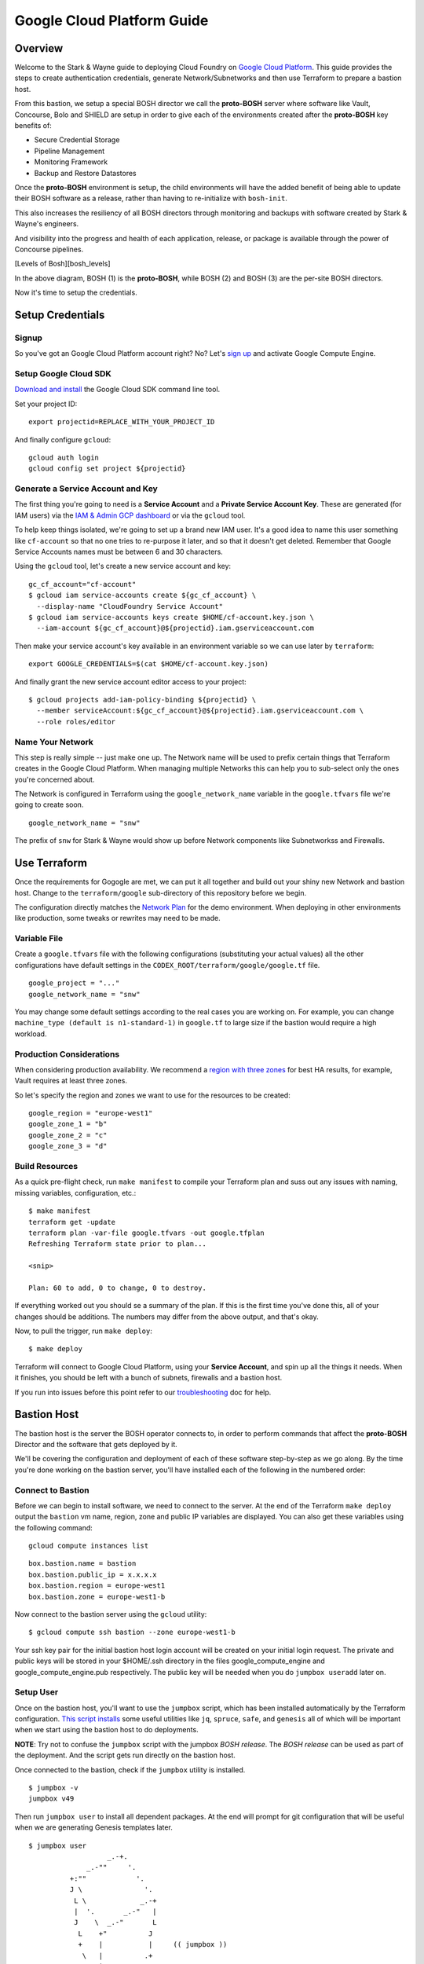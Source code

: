 ===========================
Google Cloud Platform Guide
===========================

Overview
--------

Welcome to the Stark & Wayne guide to deploying Cloud Foundry on `Google
Cloud Platform <https://cloud.google.com/>`__. This guide provides the
steps to create authentication credentials, generate Network/Subnetworks
and then use Terraform to prepare a bastion host.

From this bastion, we setup a special BOSH director we call the
**proto-BOSH** server where software like Vault, Concourse, Bolo and
SHIELD are setup in order to give each of the environments created after
the **proto-BOSH** key benefits of:

-  Secure Credential Storage
-  Pipeline Management
-  Monitoring Framework
-  Backup and Restore Datastores

Once the **proto-BOSH** environment is setup, the child environments
will have the added benefit of being able to update their BOSH software
as a release, rather than having to re-initialize with ``bosh-init``.

This also increases the resiliency of all BOSH directors through
monitoring and backups with software created by Stark & Wayne's
engineers.

And visibility into the progress and health of each application,
release, or package is available through the power of Concourse
pipelines.

[Levels of Bosh][bosh\_levels]

In the above diagram, BOSH (1) is the **proto-BOSH**, while BOSH (2) and
BOSH (3) are the per-site BOSH directors.

Now it's time to setup the credentials.

Setup Credentials
-----------------

Signup
~~~~~~

So you've got an Google Cloud Platform account right? No? Let's `sign
up <https://cloud.google.com/compute/docs/signup>`__ and activate Google
Compute Engine.

Setup Google Cloud SDK
~~~~~~~~~~~~~~~~~~~~~~

`Download and install <https://cloud.google.com/sdk/>`__ the Google
Cloud SDK command line tool.

Set your project ID:

::

    export projectid=REPLACE_WITH_YOUR_PROJECT_ID

And finally configure ``gcloud``:

::

    gcloud auth login
    gcloud config set project ${projectid}

Generate a Service Account and Key
~~~~~~~~~~~~~~~~~~~~~~~~~~~~~~~~~~

The first thing you're going to need is a **Service Account** and a
**Private Service Account Key**. These are generated (for IAM users) via
the `IAM & Admin GCP
dashboard <https://console.cloud.google.com/iam-admin/iam/iam-zero>`__
or via the ``gcloud`` tool.

To help keep things isolated, we're going to set up a brand new IAM
user. It's a good idea to name this user something like ``cf-account``
so that no one tries to re-purpose it later, and so that it doesn't get
deleted. Remember that Google Service Accounts names must be between 6
and 30 characters.

Using the ``gcloud`` tool, let's create a new service account and key:

::

    gc_cf_account="cf-account"
    $ gcloud iam service-accounts create ${gc_cf_account} \
      --display-name "CloudFoundry Service Account"
    $ gcloud iam service-accounts keys create $HOME/cf-account.key.json \
      --iam-account ${gc_cf_account}@${projectid}.iam.gserviceaccount.com

Then make your service account's key available in an environment
variable so we can use later by ``terraform``:

::

    export GOOGLE_CREDENTIALS=$(cat $HOME/cf-account.key.json)

And finally grant the new service account editor access to your project:

::

    $ gcloud projects add-iam-policy-binding ${projectid} \
      --member serviceAccount:${gc_cf_account}@${projectid}.iam.gserviceaccount.com \
      --role roles/editor

Name Your Network
~~~~~~~~~~~~~~~~~

This step is really simple -- just make one up. The Network name will be
used to prefix certain things that Terraform creates in the Google Cloud
Platform. When managing multiple Networks this can help you to
sub-select only the ones you're concerned about.

The Network is configured in Terraform using the ``google_network_name``
variable in the ``google.tfvars`` file we're going to create soon.

::

    google_network_name = "snw"

The prefix of ``snw`` for Stark & Wayne would show up before Network
components like Subnetworkss and Firewalls.

Use Terraform
-------------

Once the requirements for Gogogle are met, we can put it all together
and build out your shiny new Network and bastion host. Change to the
``terraform/google`` sub-directory of this repository before we begin.

The configuration directly matches the `Network Plan <network.md>`__ for
the demo environment. When deploying in other environments like
production, some tweaks or rewrites may need to be made.

Variable File
~~~~~~~~~~~~~

Create a ``google.tfvars`` file with the following configurations
(substituting your actual values) all the other configurations have
default settings in the ``CODEX_ROOT/terraform/google/google.tf`` file.

::

    google_project = "..."
    google_network_name = "snw"

You may change some default settings according to the real cases you are
working on. For example, you can change
``machine_type (default is n1-standard-1)`` in ``google.tf`` to large
size if the bastion would require a high workload.

Production Considerations
~~~~~~~~~~~~~~~~~~~~~~~~~

When considering production availability. We recommend a `region with
three
zones <https://cloud.google.com/compute/docs/regions-zones/regions-zones>`__
for best HA results, for example, Vault requires at least three zones.

So let's specify the region and zones we want to use for the resources
to be created:

::

    google_region = "europe-west1"
    google_zone_1 = "b"
    google_zone_2 = "c"
    google_zone_3 = "d"

Build Resources
~~~~~~~~~~~~~~~

As a quick pre-flight check, run ``make manifest`` to compile your
Terraform plan and suss out any issues with naming, missing variables,
configuration, etc.:

::

    $ make manifest
    terraform get -update
    terraform plan -var-file google.tfvars -out google.tfplan
    Refreshing Terraform state prior to plan...

    <snip>

    Plan: 60 to add, 0 to change, 0 to destroy.

If everything worked out you should se a summary of the plan. If this is
the first time you've done this, all of your changes should be
additions. The numbers may differ from the above output, and that's
okay.

Now, to pull the trigger, run ``make deploy``:

::

    $ make deploy

Terraform will connect to Google Cloud Platform, using your **Service
Account**, and spin up all the things it needs. When it finishes, you
should be left with a bunch of subnets, firewalls and a bastion host.

If you run into issues before this point refer to our
`troubleshooting <troubleshooting.md>`__ doc for help.

Bastion Host
------------

The bastion host is the server the BOSH operator connects to, in order
to perform commands that affect the **proto-BOSH** Director and the
software that gets deployed by it.

We'll be covering the configuration and deployment of each of these
software step-by-step as we go along. By the time you're done working on
the bastion server, you'll have installed each of the following in the
numbered order:

.. image:: /images/bastion_host_overview.png
   :alt: Bastion Host Overview

Connect to Bastion
~~~~~~~~~~~~~~~~~~

Before we can begin to install software, we need to connect to the
server. At the end of the Terraform ``make deploy`` output the
``bastion`` vm name, region, zone and public IP variables are displayed.
You can also get these variables using the following command:

::

    gcloud compute instances list

::

    box.bastion.name = bastion
    box.bastion.public_ip = x.x.x.x
    box.bastion.region = europe-west1
    box.bastion.zone = europe-west1-b

Now connect to the bastion server using the ``gcloud`` utility:

::

    $ gcloud compute ssh bastion --zone europe-west1-b

Your ssh key pair for the initial bastion host login account will be
created on your initial login request. The private and public keys will
be stored in your $HOME/.ssh directory in the files
google\_compute\_engine and google\_compute\_engine.pub respectively.
The public key will be needed when you do ``jumpbox useradd`` later on.

Setup User
~~~~~~~~~~

Once on the bastion host, you'll want to use the ``jumpbox`` script,
which has been installed automatically by the Terraform configuration.
`This script installs <https://github.com/starkandwayne/jumpbox>`__ some
useful utilities like ``jq``, ``spruce``, ``safe``, and ``genesis`` all
of which will be important when we start using the bastion host to do
deployments.

**NOTE**: Try not to confuse the ``jumpbox`` script with the jumpbox
*BOSH release*. The *BOSH release* can be used as part of the
deployment. And the script gets run directly on the bastion host.

Once connected to the bastion, check if the ``jumpbox`` utility is
installed.

::

    $ jumpbox -v
    jumpbox v49

Then run ``jumpbox user`` to install all dependent packages. At the end
will prompt for git configuration that will be useful when we are
generating Genesis templates later.

::

    $ jumpbox user
                       _.-+.
                  _.-""     '.
              +:""            '.
              J \               '.
               L \             _.-+
               |  '.       _.-"   |
               J    \  _.-"       L
                L    +"          J
                +    |           |     (( jumpbox ))
                 \   |          .+
                  \  |       .-'
                   \ |    .-'
                    \| .-'
                     +

    >> Installing rvm
    ...
    Your Full Name (for git):
    Your Email Address (for git):
       git is configured



       ALL DONE

Log out and log in again. Then run ``jumpbox`` and if everything returns
green then everything is ready to continue.

::

    $ jumpbox
    ...
    >> Checking jumpbox installation
       jumpbox installed - jumpbox v49
       ruby installed - ruby 2.2.4p230 (2015-12-16 revision 53155) [x86_64-linux]
       rvm installed - rvm 1.27.0 (latest) by Wayne E. Seguin <wayneeseguin@gmail.com>, Michal Papis <mpapis@gmail.com> [https://rvm.io/]
       bosh installed - BOSH 1.3184.1.0
       bosh-init installed - version 0.0.81-775439c-2015-12-09T00:36:03Z
       cf installed - cf version 6.21.1+6fd3c9f-2016-08-10
       jq installed - jq-1.5
       spruce installed - spruce - Version 1.8.0
       safe installed - safe v0.0.23
       vault installed - Vault v0.6.0
       genesis installed - genesis 1.5.2 (61864a21370c)
       certstrap installed - certstrap version 1.0.1
       sipcalc installed - sipcalc 1.1.6
    ...
    git user.name  is 'Joe User'
    git user.email is 'juser@starkandwayne.com'
    ...

Add User
~~~~~~~~

In order to have the dependencies for the ``bosh_cli`` we need to create
a user. Also a convenience method at the end will prompt for git
configuration that will be useful when we are generating Genesis
templates later.

Also, using named accounts provides auditing (via the ``sudo`` logs),
and isolation (people won't step on each others toes on the filesystem)
and customization (everyone gets to set their own prompt / shell /
``$EDITOR``).

Let's add a user with ``jumpbox useradd``:

**TBD NOTE:** The sudo is required for now since it prompts for the
bastion user account password for some reason. Sudo avoided getting the
extra password prompt. Should investigate the ssh setup and see if we
eliminate this kludge.

::

    $ sudo jumpbox useradd
    Full name: Joe User
    Username: juser
    sudo password for ubuntu:
    You should run `jumpbox user` now, as juser:
      sudo -iu juser
      jumpbox user

After you've added the user, use the ``sudo -iu juser`` command to
change to the user. And run ``jumpbox user`` to install all dependent
packages.

**TBD NOTE:** I was surprised I needed the extra sudo to avoid that
extra password prompt. **The duplicate sudo is intentional**. Maybe the
issue is with the sudo setup and not with ssh.

::

    $ sudo sudo -iu juser
    $ jumpbox user

Proto Environment
-----------------

.. image:: /images/global_network_diagram.png
   :alt: Global Network Diagram

There are three layers to ``genesis`` templates.

-  Global
-  Site
-  Environment

Site Name
~~~~~~~~~

Sometimes the site level name can be a bit tricky because each IaaS
divides things differently. With Google we suggest a default of the
Google Region you're using, for example: ``europe-west1``.

Environment Name
~~~~~~~~~~~~~~~~

All of the software the **proto-BOSH** will deploy will be in the
``proto`` environment. And by this point, you've `Setup
Credentials <google.md#setup-credentials>`__, `Used
Terraform <google.md#use-terraform>`__ to construct the IaaS components
and `Configured a Bastion Host <google.md#bastion-host>`__. We're ready
now to setup a BOSH Director on the bastion.

The first step is to create a **vault-init** process.

vault-init
~~~~~~~~~~

.. image:: /images/bastion_step_1.png
   :alt: vault-init

BOSH has secrets. Lots of them. Components like NATS and the database
rely on secure passwords for inter-component interaction. Ideally, we'd
have a spinning Vault for storing our credentials, so that we don't have
them on-disk or in a git repository somewhere.

However, we are starting from almost nothing, so we don't have the
luxury of using a BOSH-deployed Vault. What we can do, however, is spin
a single-threaded Vault server instance **on the bastion host**, and
then migrate the credentials to the real Vault later.

This we call a **vault-init**. Because it precedes the **proto-BOSH**
and Vault deploy we'll be setting up later.

The ``jumpbox`` script that we ran as part of setting up the bastion
host installs the ``vault`` command-line utility, which includes not
only the client for interacting with Vault (``safe``), but also the
Vault server daemon itself.

Start Server
^^^^^^^^^^^^

Were going to start the server and do an overview of what the output
means. To start the **vault-init**, run the ``vault server`` with the
``-dev`` flag.

::

    $ vault server -dev
    ==> WARNING: Dev mode is enabled!

    In this mode, Vault is completely in-memory and unsealed.
    Vault is configured to only have a single unseal key. The root
    token has already been authenticated with the CLI, so you can
    immediately begin using the Vault CLI.
    ...

A vault being unsealed sounds like a bad thing right? But if you think
about it like at a bank, you can't get to what's in a vault unless it's
unsealed.

And in dev mode, ``vault server`` gives the user the tools needed to
authenticate. We'll be using these soon when we log in.

::

    The unseal key and root token are reproduced below in case you
    want to seal/unseal the Vault or play with authentication.

    Unseal Key: fae3029289da491db20775127cc8590f757ccb666e0d5ceb035ada5e29fe041c
    Root Token: 327ce53c-3f02-c3e5-8fc4-82f24c87f655

**NOTE**: When you run the ``vault server -dev`` command, we recommend
running it in the foreground using either a ``tmux`` session or a
separate ssh tab. Also, we do need to capture the output of the
``Root Token``.

Setup vault-init
^^^^^^^^^^^^^^^^

In order to setup the **vault-init** we need to target the server and
authenticate. We use ``safe`` as our CLI to do both commands.

The local ``vault server`` runs on ``127.0.0.1`` and on port ``8200``.t:

::

    $ safe target init http://127.0.0.1:8200
    Now targeting init at http://127.0.0.1:8200

    $ safe targets

    (*) init        http://127.0.0.1:8200

Authenticate with the ``Root Token`` from the ``vault server`` output.

::

    $ safe auth token
    Authenticating against init at http://127.0.0.1:8200
    Token: <paste your Root Token here>

Test vault-init
^^^^^^^^^^^^^^^

Here's a smoke test to see if you've setup the **vault-init** correctly.

::

    $ safe set secret/handshake knock=knock
    knock: knock

    $ safe read secret/handshake
    --- # secret/handshake
    knock: knock

All set! Now we can now build our deploy for the **proto-BOSH**.

proto-BOSH
~~~~~~~~~~

.. image:: /images/bastion_step_2.png
   :alt: proto-BOSH

Generate BOSH Deploy
^^^^^^^^^^^^^^^^^^^^

When using `the Genesis
framework <https://github.com/starkandwayne/genesis>`__ to manage our
deploys across environments, a folder to manage each of the software
we'll deploy needs to be created.

First setup a ``ops`` folder in your user's home directory.

::

    $ mkdir -p ~/ops
    $ cd ~/ops

Genesis has a template for BOSH deployments (including support for the
**proto-BOSH**), so let's use that by passing ``bosh`` into the
``--template`` flag.

::

    $ genesis new deployment --template bosh
    $ cd bosh-deployments

Next, we'll create a site and an environment from which to deploy our
**proto-BOSH**. The BOSH template comes with some site templates to help
you get started quickly, including:

-  ``aws`` for Amazon Web Services VPC deployments
-  ``google`` for Google Cloud Platform deployments
-  ``openstack`` for OpenStack tenant deployments
-  ``vsphere`` for VMWare ESXi virtualization clusters

When generating a new site we'll use this command format:

::

    genesis new site --template <name> <site_name>

The template ``<name>`` will be ``google`` because that's our IaaS we're
working with and we recommend the ``<site_name>`` default to the Google
Region, ex. ``europe-west1``.

::

    $ genesis new site --template google europe-west1
    Created site europe-west1 (from template google):
    ~/ops//bosh-deployments/europe-west1
    ├── README
    └── site
        ├── disk-pools.yml
        ├── jobs.yml
        ├── networks.yml
        ├── properties.yml
        ├── README
        ├── releases
        ├── resource-pools.yml
        ├── stemcell
        │   ├── name
        │   ├── sha1
        │   ├── url
        │   └── version
        └── update.yml

    2 directories, 13 files

Finally, let's create our new environment, and name it ``proto`` (that's
``europe-west1/proto``, formally speaking).

::

    $ genesis new env --type bosh-init europe-west1 proto
    Running env setup hook: ~/ops/bosh-deployments/.env_hooks/setup

    (*) init        http://127.0.0.1:8200

    Use this Vault for storing deployment credentials?  [yes or no] yes
    Setting up credentials in vault, under secret/europe-west1/proto/bosh
    .
    └── secret/europe-west1/proto/bosh
        ├── blobstore/
        │   ├── agent
        │   └── director
        ├── db
        ├── nats
        ├── registry
        ├── users/
        │   ├── admin
        │   └── hm
        └── vcap


    Created environment europe-west1/:
    ~/ops/bosh-deployments/europe-west1/proto
    ├── credentials.yml
    ├── Makefile
    ├── name.yml
    ├── networking.yml
    ├── properties.yml
    └── README

    0 directories, 6 files

**NOTE** Don't forget that ``--type bosh-init`` flag is very important.
Otherwise, you'll run into problems with your deployment.

The template helpfully generated all new credentials for us and stored
them in our **vault-init**, under the ``secret/europe-west1/proto/bosh``
subtree. Later, we'll migrate this subtree over to our real Vault, once
it is up and spinning.

Make Manifest
^^^^^^^^^^^^^

Let's head into the ``proto`` environment directory and see if we can
create a manifest, or (a more likely case) we still have to provide some
critical information:

::

    $ cd europe-west1/proto/
    $ make manifest
    ...
    5 error(s) detected:
     - $.meta.google.private_key: What private key will be used for establishing the ssh_tunnel (bosh-init only)?
     - $.meta.google.project: Please supply your Google Project
     - $.meta.google.ssh_user: What username will be used for establishing the ssh_tunnel (bosh-init only)?
     - $.meta.google.zones.z1: What Zone will BOSH be in?
     - $.networks.default.subnets: Specify subnets for your BOSH vm's network


    Failed to merge templates; bailing...
    Makefile:22: recipe for target 'manifest' failed
    make: *** [manifest] Error 5

Drat. Let's focus on the ``$.meta.google`` subtree, since that's where
most parameters are defined in Genesis templates:

::

     - $.meta.google.private_key: What private key will be used for establishing the ssh_tunnel (bosh-init only)?
     - $.meta.google.project: Please supply your Google Project
     - $.meta.google.ssh_user: What username will be used for establishing the ssh_tunnel (bosh-init only)?
     - $.meta.google.zones.z1: What Zone will BOSH be in?

This is easy enough to supply. We'll put these properties in
``properties.yml``:

::

    $ cat properties.yml
    ---
    meta:
      google:
        project: <YOUR GOOGLE PROJECT>
        region: europe-west1
        zones:
          z1: (( concat meta.google.region "-b" ))

I use the ``(( concat ... ))`` operator to
`DRY <https://en.wikipedia.org/wiki/Don%27t_repeat_yourself>`__ up the
configuration. This way, if we need to move the BOSH Director to a
different region (for whatever reason) we just change
``meta.google.region`` and the availability zone just tacks on "b".

Now, let's leverage our Vault to create the SSH keypair for bosh-init.
``safe`` has a handy builtin for doing this:

::

    $ safe ssh secret/google/ssh -- set secret/google/ssh username=bosh
    $ safe get secret/google/ssh
    --- # secret/google/ssh
    fingerprint: ff:1c:52:b2:a4:25:6a:02:a2:3f:1d:50:99:48:35:40
    private: |
      -----BEGIN RSA PRIVATE KEY-----
      ...
      -----END RSA PRIVATE KEY-----
    public: |
      ssh-rsa AAAA...mjp
    username: bosh

Copy the contents of the ``private`` key to a local file (ie
``/tmp/bosh.pem``) and set the proper permissions to that file
(``chmod 0600 /tmp/bosh.pem``).

Go to your Google Cloud project's web console and add the new Metadata
SSH key by pasting the contents of ``public`` key and appending ``bosh``
at the end of the key.

Now we can put references to our Vaultified keypair in
``credentials.yml``:

::

    $ cat credentials.yml
    ---
    meta:
      google:
        ssh_user: (( vault "secret/google/ssh:username" ))
        private_key: /tmp/bosh.pem

Let's try that ``make manifest`` again.

::

    $ make manifest
    ...
    1 error(s) detected:
     - $.networks.default.subnets: Specify subnets for your BOSH vm's network


    Failed to merge templates; bailing...
    Makefile:22: recipe for target 'manifest' failed
    make: *** [manifest] Error 5

Excellent. We should have only a single error and it's down to
networking.

Refer back to your `Network Plan <network.md>`__, and find the
``global-infra-0`` subnetwork for the **proto-BOSH** in your Google
Cloud project's web console. If you're using the plan in this
repository, that would be ``10.4.1.0/24``, and we're allocating
``10.4.1.0/28`` to our BOSH Director. Our ``networking.yml`` file, then,
should look like this:

::

    $ cat networking.yml
    ---
    networks:
      - name: default
        subnets:
          - range: 10.4.1.0/24
            gateway: 10.4.1.1
            cloud_properties:
              network_name: cf # <- your network name
              subnetwork_name: cf-global-infra-0 # <- your global-infra-0 subnetwork name
              ephemeral_external_ip: true
              tags:
                - cf-global-internal # <- your global-internal firewall name
            reserved:
              - 10.4.1.16 - 10.4.1.254 # Allocated to other deployments
            static:
              - 10.4.1.2

Our range is that of the actual subnet we are in, ``10.4.1.0/24`` (in
reality, the ``/28`` allocation is merely a tool of bookkeeping that
simplifies firewall configuration).

We identify our Google-specific configuration under
``cloud_properties``, by calling out what Google Network and Subnetwork
we want the instance to be placed in, and what tags it should be subject
to (used by firewall rules).

Under the ``reserved`` block, we reserve the IPs that are outside of
``10.4.1.0/28`` (that is, ``10.4.1.16`` and above).

Finally, in ``static`` we reserve the first usable IP (``10.4.1.2``) as
static. This will be assigned to our ``bosh/0`` director VM.

Now, ``make manifest`` should succeed (no output is a good sign), and we
should have a full manifest at ``manifests/manifest.yml``:

::

    $ make manifest
    $ ls -l manifests
    total 4
    -rw-rw-r-- 1 ops staff 3565 Sep 11 10:37 manifest.yml

Now we are ready to deploy **proto-BOSH**.

::

    $ make deploy
    ...
    No existing genesis-created bosh-init statefile detected. Please help genesis find it.
    Path to existing bosh-init statefile (leave blank for new deployments):
    Deployment manifest: '~/ops/bosh-deployments/europe-west1/proto/manifests/.deploy.yml'
    Deployment state: '~/ops/bosh-deployments/europe-west1/proto/manifests/.deploy-state.json'

    Started validating
      Downloading release 'bosh'... Finished (00:00:15)
      Validating release 'bosh'... Finished (00:00:02)
      Downloading release 'bosh-google-cpi'... Finished (00:00:09)
      Validating release 'bosh-google-cpi'... Finished (00:00:02)
      Validating cpi release... Finished (00:00:00)
      Validating deployment manifest... Finished (00:00:00)
      Downloading stemcell... Finished (00:00:00)
      Validating stemcell... Finished (00:00:00)
    Finished validating (00:00:30)
    ...

(At this point, ``bosh-init`` starts the tedious process of compiling
all the things. End-to-end, this is going to take about a half an hour,
so you probably want to go play `a game <http://slither.io>`__ or grab a
cup of tea.)

...

All done? Verify the deployment by trying to ``bosh target`` the
newly-deployed Director. First you're going to need to get the password
out of our **vault-init**.

::

    $ safe get secret/europe-west1/proto/bosh/users/admin
    --- # secret/europe-west1/proto/bosh/users/admin
    password: super-secret

Then, run target the director:

::

    $ bosh target https://10.4.1.2:25555 proto-bosh
    Target set to `europe-west1-proto-bosh'
    Your username: admin
    Enter password:
    Logged in as `admin'

    $ bosh status
    Config
                 ~/.bosh_config

    Director
      Name       europe-west1-proto-bosh
      URL        https://10.4.1.2:25555
      Version    1.3262.9.0 (00000000)
      User       admin
      UUID       c1513b02-5b5e-44e5-b525-6da1d1a8b60a
      CPI        google_cpi
      dns        disabled
      compiled_package_cache disabled
      snapshots  disabled

    Deployment
      not set

All set!

Before you move onto the next step, you should commit your local
deployment files to version control, and push them up *somewhere*. It's
ok, thanks to Vault, Spruce and Genesis, there are no credentials or
anything sensitive in the template files.

Generate Vault Deploy
~~~~~~~~~~~~~~~~~~~~~

We're building the infrastructure environment's vault.

.. image:: /images/bastion_step_3.png
   :alt: Vault

Now that we have a **proto-BOSH** Director, we can use it to deploy our
real Vault. We'll start with the Genesis template for Vault:

::

    $ cd ~/ops
    $ genesis new deployment --template vault
    $ cd vault-deployments

As before (and as will become almost second-nature soon), let's create
our ``europe-west1`` site using the ``google`` template, and then create
the ``proto`` environment inside of that site.

::

    $ genesis new site --template google europe-west1
    $ genesis new env europe-west1 proto

Answer yes twice and then enter a name for your Vault instance when
prompted for a FQDN.

Run ``make manifest``:

::

    $ cd europe-west1/proto
    $ make manifest
    ...
    7 error(s) detected:
     - $.meta.google.zones.z1: Define the z1 Google zone
     - $.meta.google.zones.z2: Define the z2 Google zone
     - $.meta.google.zones.z3: Define the z3 Google zone
     - $.networks.vault_z1.subnets: Specify the z1 subnetwork for vault
     - $.networks.vault_z2.subnets: Specify the z2 subnetwork for vault
     - $.networks.vault_z3.subnets: Specify the z3 subnetwork for vault
     - $.properties.vault.ha.domain: What fully-qualified domain name do you want to access your Vault at?


    Failed to merge templates; bailing...
    Makefile:22: recipe for target 'manifest' failed
    make: *** [manifest] Error 5

Vault is pretty self-contained, and doesn't have any secrets of its own.
All you have to supply is your network configuration, and any IaaS
settings.

Referring back to our `Network Plan <network.md>`__ again, we find that
Vault should be striped across three zone-isolated networks:

-  **10.4.1.16/28** in zone 1 (b)
-  **10.4.2.16/28** in zone 2 (c)
-  **10.4.3.16/28** in zone 3 (d)

First, lets do our Google-specific region/zone configuration, along with
our Vault HA fully-qualified domain name:

::

    $ cat properties.yml
    ---
    meta:
      google:
        region: europe-west1
        zones:
          z1: (( concat meta.google.region "-b" ))
          z2: (( concat meta.google.region "-c" ))
          z3: (( concat meta.google.region "-d" ))
    properties:
      vault:
        ha:
          domain: 10.4.1.16

Our ``/28`` ranges are actually in their corresponding ``/24`` ranges
because the ``/28``'s are (again) just for bookkeeping and firewall
simplification. That leaves us with this for our ``networking.yml``:

::

    $ cat networking.yml
    ---
    networks:
      - name: vault_z1
        subnets:
          - range:    10.4.1.0/24
            gateway:  10.4.1.1
            cloud_properties:
              network_name: cf # <- your network name
              subnetwork_name: cf-global-infra-0 # <- your global-infra-0 subnetwork name
              tags:
                - cf-global-internal # <- your global-internal firewall name
            reserved:
              - 10.4.1.2 - 10.4.1.15   # Allocated to other deployments
                # Vault (z1) is in 10.4.1.16/28
              - 10.4.1.32 - 10.4.1.254 # Allocated to other deployments
            static:
              - 10.4.1.16 - 10.4.1.18

      - name: vault_z2
        subnets:
          - range:    10.4.2.0/24
            gateway:  10.4.2.1
            cloud_properties:
              network_name: cf # <- your network name
              subnetwork_name: cf-global-infra-1 # <- your global-infra-1 subnetwork name
              tags:
                - cf-global-internal # <- your global-internal firewall name
            reserved:
              - 10.4.2.2 - 10.4.2.15   # Allocated to other deployments
                # Vault (z2) is in 10.4.2.16/28
              - 10.4.2.32 - 10.4.2.254 # Allocated to other deployments
            static:
              - 10.4.2.16 - 10.4.2.18

      - name: vault_z3
        subnets:
          - range:    10.4.3.0/24
            gateway:  10.4.3.1
            cloud_properties:
              network_name: cf # <- your network name
              subnetwork_name: cf-global-infra-2 # <- your global-infra-2 subnetwork name
              tags:
                - cf-global-internal # <- your global-internal firewall name
            reserved:
              - 10.4.3.2 - 10.4.3.15   # Allocated to other deployments
                # Vault (z3) is in 10.4.3.16/28
              - 10.4.3.32 - 10.4.3.254 # Allocated to other deployments
            static:
              - 10.4.3.16 - 10.4.3.18

That's a ton of configuration, but when you break it down it's not all
that bad. We're defining three separate networks (one for each of the
three zones). Each network has a unique Google Subnetwork, but they
share the same Google Firewall, since we want uniform access control
across the board.

The most difficult part of this configuration is getting the reserved
ranges and static ranges correct, and self-consistent with the network
range / gateway settings. This is a bit easier since our network plan
allocates a different ``/24`` to each zone network, meaning that only
the third octet has to change from zone to zone (x.x.1.x for zone 1,
x.x.2.x for zone 2, etc.)

Now, let's try a ``make manifest`` again (no output is a good sign):

::

    $ make manifest

And then let's give the deploy a whirl:

::

    $ make deploy
    ...
    Acting as user 'admin' on 'europe-west1-proto-bosh'
    Checking whether release consul/21.0.0 already exists...NO
    Using remote release `https://bosh.io/d/github.com/cloudfoundry-community/consul-boshrelease?v=21.0.0'

    Director task 1

Thanks to Genesis, we don't even have to upload the BOSH releases (or
stemcells) ourselves!

Initializing Your Global Vault
~~~~~~~~~~~~~~~~~~~~~~~~~~~~~~

Now that the Vault software is spinning, you're going to need to
initialize the Vault, which generates a root token for interacting with
the Vault, and a set of 5 *seal keys* that will be used to unseal the
Vault so that you can interact with it.

First off, we need to find the IP addresses of our Vault nodes:

::

    $ bosh vms europe-west1-proto-vault
    Acting as user 'admin' on deployment 'europe-west1-proto-vault' on 'europe-west1-proto-bosh'

    +---------------------------------------------------+---------+-----+----------+-----------+
    | VM                                                | State   | AZ  | VM Type  | IPs       |
    +---------------------------------------------------+---------+-----+----------+-----------+
    | vault_z1/0 (d6bada70-e04b-4b79-8da2-9922cb80a426) | running | n/a | small_z1 | 10.4.1.16 |
    | vault_z2/0 (9036987d-688f-466b-b206-9070c28145b2) | running | n/a | small_z2 | 10.4.2.16 |
    | vault_z3/0 (37481de3-60de-4feb-944f-e5b7b124fec3) | running | n/a | small_z3 | 10.4.3.16 |
    +---------------------------------------------------+---------+-----+----------+-----------+

    VMs total: 3

(Your UUIDs may vary, but the IPs should be close.)

Let's target the vault at 10.4.1.16:

::

    $ export VAULT_ADDR=https://10.4.1.16:8200
    $ export VAULT_SKIP_VERIFY=1

We have to set ``$VAULT_SKIP_VERIFY`` to a non-empty value because we
used self-signed certificates when we deployed our Vault. The error
message is as following if we did not do ``export VAULT_SKIP_VERIFY=1``.

::

    !! Get https://10.4.1.16:8200/v1/secret?list=1: x509: cannot validate certificate for 10.4.1.16 because it doesn't contain any IP SANs

Ideally, you'll be working with real certificates, and won't have to
perform this step.

Let's initialize the Vault:

::

    $ vault init
    Unseal Key 1: 7ee8cda5d9b95a36bd69116cb86cf7146aa8ac3572e5ee9fc250e08bfc9e8ba001
    Unseal Key 2: b8cc834aa229443b64fb7fe7959e2ad08fc487a2749b12ef6fe3cd6bf0d7610202
    Unseal Key 3: 68b0f208e2016f6e78be26eee452822834342a024ca2686e357ef9dd70e24db603
    Unseal Key 4: 00929b0235778c36e9f6040cbf1e4de5a1fc27501586506a7aad3915150b7eb704
    Unseal Key 5: d0eeea40755fa763f5b35d05ced2e51d1a0c8af02dbf2aeb20300da3953e520305
    Initial Root Token: 1611faf0-9f89-3b93-8ae6-3a8bd8fb9509

    Vault initialized with 5 keys and a key threshold of 3. Please
    securely distribute the above keys. When the Vault is re-sealed,
    restarted, or stopped, you must provide at least 3 of these keys
    to unseal it again.

    Vault does not store the master key. Without at least 3 keys,
    your Vault will remain permanently sealed.

**Store these seal keys and the root token somewhere secure!!** (A
password manager like 1Password is an excellent option here.)

Unlike the dev-mode **vault-init** we spun up at the very outset, this
Vault comes up sealed, and needs to be unsealed using three of the five
keys above, so let's do that.

::

    $ vault unseal
    Key (will be hidden):
    Sealed: true
    Key Shares: 5
    Key Threshold: 3
    Unseal Progress: 1

    $ vault unseal
    Key (will be hidden):
    Sealed: true
    Key Shares: 5
    Key Threshold: 3
    Unseal Progress: 2

    $ vault unseal
    Key (will be hidden):
    Sealed: false
    Key Shares: 5
    Key Threshold: 3
    Unseal Progress: 0

Now, let's switch back to using ``safe``:

::

    $ safe target https://10.4.1.16:8200 proto
    Now targeting proto at https://10.4.1.16:8200

    $ safe auth token
    Authenticating against proto at https://10.4.1.16:8200
    Token:

    $ safe set secret/handshake knock=knock
    knock: knock

Migrating Credentials
~~~~~~~~~~~~~~~~~~~~~

You should now have two ``safe`` targets, one for first Vault (named
'init') and another for the real Vault (named 'proto'):

::

    $ safe targets

        init        http://127.0.0.1:8200
    (*) proto       https://10.4.1.16:8200

Our ``proto`` Vault should be empty; we can verify that with
``safe tree``:

::

    $ safe target proto -- tree
    Now targeting proto at https://10.4.1.16:8200
    .
    └── secret
        └── handshake

``safe`` supports a handy import/export feature that can be used to move
credentials securely between Vaults, without touching disk, which is
exactly what we need to migrate from our dev-Vault to our real one:

::

    $ safe target init -- export secret | \
      safe target proto -- import
    Now targeting init at http://127.0.0.1:8200
    Now targeting proto at https://10.4.1.16:8200
    wrote secret/europe-west1/proto/bosh/nats
    wrote secret/europe-west1/proto/bosh/registry
    wrote secret/europe-west1/proto/bosh/users/admin
    wrote secret/europe-west1/proto/bosh/users/hm
    wrote secret/google/ssh
    wrote secret/handshake
    wrote secret/europe-west1/proto/bosh/blobstore/agent
    wrote secret/europe-west1/proto/bosh/db
    wrote secret/europe-west1/proto/bosh/vcap
    wrote secret/europe-west1/proto/vault/tls
    wrote secret/europe-west1/proto/bosh/blobstore/director

    $ safe target proto -- tree
    Now targeting proto at https://10.4.1.16:8200
    .
    └── secret
        ├── europe-west1/
        │   └── proto/
        │       ├── bosh/
        │       │   ├── blobstore/
        │       │   │   ├── agent
        │       │   │   └── director
        │       │   ├── db
        │       │   ├── nats
        │       │   ├── registry
        │       │   ├── users/
        │       │   │   ├── admin
        │       │   │   └── hm
        │       │   └── vcap
        │       └── vault/
        │           └── tls
        ├── google/
        │   └── ssh
        └── handshake

Voila! We now have all of our credentials in our real Vault, and we can
kill the **vault-init** server process!

::

    $ sudo pkill vault

Shield
------

.. image:: /images/bastion_step_4.png
   :alt: Shield

SHIELD is our backup solution. We use it to configure and schedule
regular backups of data systems that are important to our running
operation, like the BOSH database, Concourse, and Cloud Foundry.

Setting up Google Cloud Storage For Backup Archives
~~~~~~~~~~~~~~~~~~~~~~~~~~~~~~~~~~~~~~~~~~~~~~~~~~~

In order to use `Google Cloud
Storage <https://cloud.google.com/storage/>`__ with the AWS APIs we need
to enable `interoperable
access <https://cloud.google.com/storage/docs/migrating>`__ in our
Google Cloud Storage dashboard and then generate interoperable storage
access keys. Then we will store those access keys in the Vault:

::

    $ safe set secret/google/gcs access_key secret_key
    access_key [hidden]:
    access_key [confirm]:

    secret_key [hidden]:
    secret_key [confirm]:

You're also going to want to provision a dedicated Google Cloud Storage
bucket to store archives in, and name it something descriptive, like
``codex-backups``. You'll specify also the location (``asia``, ``eu``,
``us``) and the storage class (``nearline`` as we do not expect to
access it frequently):

::

    $ gsutil mb -c nearline -l eu gs://codex-backups

Deploying SHIELD
~~~~~~~~~~~~~~~~

We'll start out with the Genesis template for SHIELD:

::

    $ cd ~/ops
    $ genesis init -k shield
    $ cd shield-deployments
    $ genesis new dc01-proto

This will prompt for parameters required to deploy shield such as authentication, static IP, etc.

Once finished, if OAuth Provider authentication was selected, open the dc01-proto.yml file that was
generated and under the "authentication" section fill out the mapping from oauth->tenants using the
example provided below.

::

    authentication:
    - name:       Github
      identifier: github
      backend:    github
      properties:
        client_id:     client-id-here
        client_secret: client-secret-here
        mapping:
          - github: starkandwayne  # <-- github org name
            tenant: starkandwayne  # <-- shield tenant name
            rights:
              - team: Owners       # <-- github team name
                role: admin        # <-- shield role name
              - team: Engineering  #   (first match wins)
                role: engineer
              - role: operator     # = (default match)

          - github: starkandwayne
            tenant: SYSTEM
            rights:
              - team: Engineering
                role: admin

          - github: cloudfoundry-community
            tenant: CF Community
            rights:
              - role: engineer
    - name:       UAA
      identifier: uaa1
      backend:    uaa
      properties:
        client_id:       shield-dev
        client_secret:   s.h.i.e.l.d.
        uaa_endpoint:    https://10.244.156.2:8443
        skip_verify_tls: true
        mapping:
          - tenant: UAA          # <-- shield tenant name
            rights:
              - scim: uaa.admin  # <-- uaa scim right
                role: admin      # <-- shield role
                                #   (first match wins)
              - scim: cloud_controller.write
                role: engineer
              - role: operator   # = (default match)
          - tenant: UAA Admins Club
            rights:
              - scim: uaa.admin
                role: admin

Time to deploy!

::

    $ genesis deploy dc01-proto
    Acting as user 'admin' on 'dc01-proto-bosh'
    Checking whether release shield/8.0.6 already exists...NO
    Using remote release `https://github.com/starkandwayne/shield-boshrelease/releases/download/v8.0.6/shield-8.0.6.tgz'

    Director task 13
      Started downloading remote release > Downloading remote release

Once that's complete, you will be able to access your SHIELD deployment,
and start configuring your backup jobs via the WebUI or CLI accessable
at the IP you specified for SHIELD.

**Deploying SHIELD Agents**

To deploy SHIELD a shield agent via  a new genesis deployment, simply 
answer ``yes`` to ``Do you want to install SHIELD on your <deployment> for backups?`` 
and answer the questions that follow. If you do not yet have a SHIELD deployed,
you would say ``no`` to the above question and use the method below to deploy SHIELD
agents.

If you are adding an agent to an existing genesis deployment, modify the
<environment>.yml file and add the following parameters.

::

    kit:
        subkits:
        - existing subkits
        - ...
        - shield
        - shield-<database-type> #<- this is only for CF with an internal DB

    params:
        #Existing Parameters
        ...

        # This is usually something like `secret/path/to/keys/for/shield/agent:public`
        # If you are unsure, use `safe tree` to find it.
        shield_key_vault_path: secret/path/to/keys/for/shield/agent:public

        # This is usually something like `secret/path/to/keys/for/shield/certs/ca:certificate`
        # If you are unsure, use `safe tree` to find it.
        shield_ca_vault_path: secret/path/to/keys/for/shield/certs/ca:certificate

        # This is usually something like "https://shield.example.com" or "https://xxx.xxx.xxx.xxx"
        shield_core_url: https://192.168.10.121

How to Use SHIELD
~~~~~~~~~~~~~~~~~

Backup jobs for SHIELD are created and maintained in the SHIELD UI:

.. image:: /images/shield_ui.png
   :alt: SHIELD UI

To access the SHIELD UI, go to https://shield-ip. The default user 
name is ``admin`` and the default password is ``shield``. We recommend
changing this passowrd and then also storing it in a password manager 
for convenience.

Upon first login, SHIELD with be uninitialized and require a master
password. This master password is used to unseal SHIELD and the
internal encryption key storage used to perform backups. Ensure this
password is saved in a password manager and/or vault as there is no
way to recover or reset this password if it is forgotten. The master
password can also be rotated under the Admin section of the WebUI or
via the CLI. Also, whenever SHIELD is redeployed or the SHIELD daemon
is restarted, it will come up in a ``Locked`` state and prompt admin
users for the master password. While in this state, backups will not
be scheduled and running backups or restores manually will fail until
SHIELD is unsealed. The current status of SHIELD is displayed in the HUD
at the top of the WebUI.

.. image:: /images/shield_fixed_key.png
   :alt: SHIELD Fixed Key

Upon entering the master password you will be directed to the above
screen. This is the SHIELD key used for fixed-key encrypted backups. To
backup SHIELD itself, you must use the fixed-key option to be able
to recover and decrypt the archive in the event of a disaster. This
is due to the fact that the internal encryption key storage is part 
of shield itself. Before leaving this screen you must save this key in
vault or a password manager as there is no way to recover this key
once you acknowledge. The key can be rotated when you rotate the master 
key, however the current key can not be recovered after navigating away
from this screen.

**Configuring A Job**

To configure SHIELD backup jobs, on the left hand sidebar select the
`Configure a new backup job` menu option. From here it will guide you
through a wizard to set up targets, schedules, retention policies, and
storage systems.

For this example we will backup SHIELD itself to Amazon S3. The name for
this target will be `SHIELD`, Notes can include the reasoning for using
fixed-key encryption or other target specifc things other operators may
need to know when editing the job in the future.

For the agent, we will select ``dc01-proto-shield/shield@z1/0 (at 192.168.10.121:5444)``.
This is the agent that resides on the SHIELD and will be used to backup
SHIELD itself. Generally an agent is installed on the same instance as
the service intended to be backed up. (More on this later)

The plugin used to backup SHIELD is `Local Filesystem Plugin (fs)`.
Once selected, the parameters specfic to the plugin will be displayed
below for plugin configuration. In this case, the Base Directory is
`/var/vcap/store/shield`, Files to Include/Exclude can remain blank,
and `Fixed-Key Encryption` must be checked for reasons stated above.
Once these parameters are filled in, click next.

Next, select a schedule for this jub to run. There are actually quite a 
few parameters available allowing you to create backups that are 
``hourly``, ``daily``, ``weekly``, or ``monthly``. Here are some 
additional backup schedules to show their behaviors: "every 4 hours from 12:15", 
"thursdays at 23:35", "3rd Tuesday at 2:05", and "monthly at 2:05 on 14th".
After selecting an appropriate schedule, click next.

Now that you have a backup schedule, we're going to create a **retention 
policy** as well. With retention policies it is helpful to include the 
duration in the policy name. The duration is given in days, so if you 
wanted to keep a given backup for a year you'd use ``365`` and perhaps 
name the policy "1 year retention".

Something to consider: people usually like comparing "this time, last
period" backups. By that we mean "I wonder what X looked like this time
last year" or "I wonder what last Monday looked like", so you might want
to consider making your 1 year backups actually 13 months or your weekly
backups 8 days. (And so on.)

Next up is configuring **sotrage systems** for the backup archives.
Currently SHIELD has s3, gcp, azure, swift, and webdav plugins for storage. 
For this example, we will use Google GCP. Select a name for the storage system
to be used for configuring future jobs and managing the storage system. Add
any necessary notes and set a threshold for storage. This threshold will be
used to warn via the HUD and storage tab when total archive size on that system
reaches the threshold. For agent we will use the same one that we used to configured
that target. Plugin will be ``Google Cloud Storage Plugin (google)`` with the required
parameters being ``Google Cloud JSON key`` and ``Bucket Name``.
While optional, it can be useful to use the `Bucket Path Prefix` parameter
to organize backups in the bucket if you plan on using this bucket for other
storage systems, services, etc. After filling out the parameters, click next.

At this point the new backup job is ready for review, notes, and a name.
If something is incorrect, simply click the part you wish to change and
reconfigure it to resolve the issue. Once satisfied with everything, click 
save to create the job.

**Other Notes**

In addition to running at the scheduled time, you can run a job at any
time by clicking the target on the systems page and then ``run now`` or
via ``Run an ad hoc backup`` on the left side menu. Jobs can
also be paused by using the SHIELD CLI with WebUI support coming soon. 
This means that the job will not run at its scheduled time(s) until it 
is unpaused.

In order to **restore** a given backup, select ``Restore data from a backup``
on the left side menu. You can filter your backup jobs and associated archives
by target name. The **Systems** page gives a list of the most recent tasks and their 
durations. Initially, most tasks are expected to have a very short duration
but as time goes on and your environment grows you will notice the time required 
for the various backups will increase.

Backing Up Other Services
~~~~~~~~~~~~~~~~~

This section will list the target configuration for other services. That said,
these parameters may vary from environment to environment and parameters may
have asterisks denoting notes below to clarify these cases. Also, parameters
denoted as ``blank`` can be left blank as they are optional in most cases,
however they can be configured if necessary.

**Bosh Director Backup**
::

    "Name": "Bosh"
    "Notes": "Bosh Director Backup"
    "Agent": "dc01-proto-bosh/bosh"
    "Backup Plugin": "PostgreSQL Backup Plugin (postgres)"
    "PostgreSQL Host": "127.0.0.1"
    "PostgreSQL Port": "5432"
    "PostgreSQL Username": "vcap"
    "PostgreSQL Password": ""*
    "Database to Backup": <blank>
    "Path to PostgreSQL bin/directory": "/var/vcap/packages/postgres/bin/"*
    "Fixed-Key Encryption?": <unchecked>


For ``PostgreSQL Password`` enter the literal two quote characters ``""``. This
is essentially an empty string as the vcap user does not require a password.

``Path to PostgreSQL bin/directory`` may vary from release to release. Verify
this via ssh to the bosh director and check the ``/var/vcap/packages`` folder
for the proper version of postgres and the bin directory.

**Concourse**
::

    "Name": "Concourse"
    "Notes": "Concourse Backup"
    "Agent": "dc01-proto-concourse/db"
    "Backup Plugin": "PostgreSQL Backup Plugin (postgres)"
    "PostgreSQL Host": "127.0.0.1"
    "PostgreSQL Port": "5432"
    "PostgreSQL Username": "vcap"
    "PostgreSQL Password": ""*
    "Database to Backup": <blank>
    "Path to PostgreSQL bin/directory": "/var/vcap/packages/postgres/bin/"*
    "Fixed-Key Encryption?": <unchecked>


For ``PostgreSQL Password`` enter the literal two quote characters ``""``. This
is essentially an empty string as the vcap user does not require a password.

``Path to PostgreSQL bin/directory`` may vary from release to release. Verify
this via ssh to the bosh director and check the ``/var/vcap/packages`` folder
for the proper version of postgres and the bin directory.

**Cloud Foundry Backup**
::

    "Name": "Cloud Foundry"
    "Notes": "Cloud Foundry Backup"
    "Agent": "dc01-proto-cf/db"
    "Backup Plugin": "PostgreSQL Backup Plugin (postgres)"
    "PostgreSQL Host": "127.0.0.1"
    "PostgreSQL Port": "5432"
    "PostgreSQL Username": "shield"
    "PostgreSQL Password": <found in vault>*
    "Database to Backup": <blank>
    "Path to PostgreSQL bin/directory": "/var/vcap/packages/postgres/bin/"*
    "Fixed-Key Encryption?": <unchecked>

The ``PostgreSQL Password`` can be found in vault under the cf tree in
the /postgres path. The key will be ``shield_password``. For example
``secret/dc01/proto/cf/postgres:shield_password`` or similar.

``Path to PostgreSQL bin/directory`` may vary from release to release. Verify
this via ssh to the bosh director and check the ``/var/vcap/packages`` folder
for the proper version of postgres and the bin directory.

**Vault**
::

    "Name": "Vault"
    "Notes": "Vault Backup"
    "Agent": "dc01-proto-vault/vault"
    "Backup Plugin": "Consul Backup Plugin (consul)"
    "Consul Host/Port": "https://127.0.0.1:8500"
    "Skip SSL Validation": <unchecked>
    "Consul Username": <blank>*
    "Consul Password": <blank>*
    "Fixed-Key Encryption?": <unchecked>


``Consul Username`` and ``Consul Password`` are blank in most Vault deployments
if this is not the case in your environment, update accordingly.

SHIELD currently has plugins for Redis, Mongo, Elasticsearch, and
others. To see more information about the plugin list and relevant
documentation, please check out the `SHIELD
README <https://github.com/starkandwayne/shield>`__.

bolo
----

.. image:: /images/bastion_step_5.png
   :alt: Bolo

Bolo is a monitoring system that collects metrics and state data from
your BOSH deployments, aggregates it, and provides data visualization
and notification primitives.

Deploying Bolo Monitoring
~~~~~~~~~~~~~~~~~~~~~~~~~

You may opt to deploy Bolo once for all of your environments, in which
case it belongs in your management network, or you may decide to deploy
per-environment Bolo installations. What you choose mostly only affects
your network topology / configuration.

To get started, you're going to need to create a Genesis deployments
repo for your Bolo deployments:

::

    $ cd ~/ops
    $ genesis new deployment --template bolo
    $ cd bolo-deployments

Now we can set up our ``europe-west1`` site using the ``google``
template, with a ``proto`` environment inside of it:

::

    $ genesis new site --template google europe-west1
    $ genesis new env europe-west1 proto
    $ cd europe-west1/proto
    $ make manifest
    2 error(s) detected:
     - $.meta.google.zones.z1: What Google zone is Bolo deployed to?
     - $.networks.bolo.subnets: Specify your bolo subnet


    Failed to merge templates; bailing...
    Makefile:22: recipe for target 'manifest' failed
    make: *** [manifest] Error 5

From the error message, we need to configure the following things for a
Google deployment of bolo:

-  Availability Zone (via ``meta.google.zones.z1``)
-  Networking configuration

According to the `Network Plan <network.md>`__, the bolo deployment
belongs in the **10.4.1.64/28** network, in zone 1 (b). Let's configure
the zone in ``properties.yml``:

::

    $ cat properties.yml
    ---
    meta:
      google:
        region: europe-west1
        zones:
          z1: (( concat meta.google.region "-b" ))

Since ``10.4.1.64/28`` is subdivision of the ``10.4.1.0/24`` subnet, we
can configure networking as follows.

::

    $ cat networking.yml
    ---
    networks:
     - name: bolo
       type: manual
       subnets:
       - range: 10.4.1.0/24
         gateway: 10.4.1.1
         cloud_properties:
              network_name: cf # <- your network name
              subnetwork_name: cf-global-infra-0 # <- your global-infra-0 subnetwork name
              ephemeral_external_ip: true
              tags:
                - cf-global-internal # <- your global-internal firewall name
                - cf-global-external # <- your global-external firewall name
         reserved:
           - 10.4.1.2 - 10.4.1.63  # Allocated to other deployments
            # Bolo is in 10.4.1.64/28
           - 10.4.1.80 - 10.4.1.254 # Allocated to other deployments
         static:
           - 10.4.1.65 - 10.4.1.68

You can validate your manifest by running ``make manifest`` and ensuring
that you get no errors (no output is a good sign).

Then, you can deploy to your BOSH Director via ``make deploy``.

Once you've deployed, you can validate the deployment via
``bosh deployments``. You should see the bolo deployment. You can find
the IP of bolo vm by running ``bosh vms`` for bolo deployment. In order
to visit the Gnossis web interface on your ``bolo/0`` VM from your
browser on your laptop, you need to setup port forwarding to enable it.

One way of doing it is using ngrok, go to `ngrok
Downloads <https://ngrok.com/download>`__ page and download the right
version to your ``bolo/0`` VM, unzip it and run ``./ngrok http 80``, it
will output something like this:

::

    ngrok by @inconshreveable                                                                                                                                                                 (Ctrl+C to quit)

    Tunnel Status                 online
    Version                       2.1.3
    Region                        United States (us)
    Web Interface                 http://127.0.0.1:4040
    Forwarding                    http://362cae5d.ngrok.io -> localhost:80
    Forwarding                    https://362cae5d.ngrok.io -> localhost:80

    Connections                   ttl     opn     rt1     rt5     p50     p90
                                  0       0       0.00    0.00    0.00    0.00

Copy the http or https link for forwarding and paste it into your
browser, you will be able to visit the Gnossis web interface for bolo.

Out of the box, the Bolo installation will begin monitoring itself for
general host health (the ``linux`` collector), so you should have graphs
for bolo itself.

Configuring Bolo Agents
~~~~~~~~~~~~~~~~~~~~~~~

Now that you have a Bolo installation, you're going to want to configure
your other deployments to use it. To do that, you'll need to add the
``bolo`` release to the deployment (if it isn't already there), add the
``dbolo`` template to all the jobs you want monitored, and configure
``dbolo`` to submit metrics to your ``bolo/0`` VM in the bolo
deployment.

**NOTE**: This may require configuration of firewalls, etc. If you
experience issues with this step, you might want to start looking in
those areas first.

We will use shield as an example to show you how to configure Bolo
Agents.

To add the release:

::

    $ cd ~/ops/shield-deployments
    $ genesis add release bolo latest
    $ cd europe-west1/proto
    $ genesis use release bolo

If you do a ``make refresh manifest`` at this point, you should see a
new release being added to the top-level ``releases`` list.

To configure dbolo, you're going to want to add a line like the last one
here to all of your job template definitions:

::

    jobs:
      - name: shield
        templates:
          - { release: bolo, name: dbolo }

Then, to configure ``dbolo`` to submit to your Bolo installation, add
the ``dbolo.submission.address`` property either globally or per-job
(strong recommendation for global, by the way).

If you have specific monitoring requirements, above and beyond the stock
host-health checks that the ``linux`` collector provides, you can change
per-job (or global) properties like the dbolo.collectors properties.

You can put those configuration in the ``properties.yml`` as follows:

::

    properties:
      dbolo:
        submission:
          address: x.x.x.x # your Bolo VM IP
        collectors:
          - { every: 20s, run: 'linux' }
          - { every: 20s, run: 'httpd' }
          - { every: 20s, run: 'process -n nginx -m nginx' }

Remember that you will need to supply the ``linux`` collector
configuration, since Bolo skips the automatic ``dbolo`` settings you get
for free when you specify your own configuration.

Further Reading on Bolo
~~~~~~~~~~~~~~~~~~~~~~~

More information can be found in the `Bolo BOSH Release
README <https://github.com/cloudfoundry-community/bolo-boshrelease>`__
which contains a wealth of information about available graphs,
collectors, and deployment properties.

Concourse
---------

.. image:: /images/bastion_step_6.png
   :alt: Concourse

From the ``~/ops`` folder let's generate a new ``concourse`` deployment,
using the ``--template`` flag.

::

    $ cd ~/ops
    $ genesis new deployment --template concourse
    $ cd concourse-deployments

Now we can set up our ``europe-west1`` site using the ``google``
template, with a ``proto`` environment inside of it:

::

    $ genesis new site --template google europe-west1
    $ genesis new env europe-west1 proto
    $ cd europe-west1/proto
    $ make manifest
    5 error(s) detected:
     - $.meta.external_url: What is the external URL for this concourse?
     - $.meta.google.zones.z1: What Google zone should your concourse VMs be in?
     - $.meta.shield_authorized_key: Specify the SSH public key from this environment's SHIELD daemon
     - $.meta.ssl_pem: Want ssl? define a pem
     - $.networks.concourse.subnets: Specify your concourse subnet


    Failed to merge templates; bailing...
    Makefile:22: recipe for target 'manifest' failed
    make: *** [manifest] Error 5

First, lets do our Google-specific region/zone configuration, along with
some specific ``concourse`` properties:

::

    $ cat properties.yml
    ---
    meta:
      google:
        region: europe-west1
        zones:
          z1: (( concat meta.google.region "-b" ))
      external_url:  "https://ci.x.x.x.x.sslip.io" # Set as Public IP address of the bastion host to allow testing via SSH tunnel
      ssl_pem: ~

Be sure to replace the x.x.x.x in the external\_url above with the
Public IP address of the bastion host.

The ``~`` means we won't use SSL certs for now. If you have proper certs
or want to use self signed you can add them to vault under the
``web_ui:pem`` key

According to the `Network Plan <network.md>`__, the concourse deployment
belongs in the **10.4.1.48/28** network. Since ``10.4.1.48/28`` is
subdivision of the ``10.4.1.0/24`` subnet, we can configure networking
as follows.

::

    $ cat networking.yml
    ---
    networks:
      - name: concourse
        subnets:
          - range: 10.4.1.0/24
            gateway: 10.4.1.1
            cloud_properties:
              network_name: cf # <- your network name
              subnetwork_name: cf-global-infra-0 # <- your global-infra-0 subnetwork name
              ephemeral_external_ip: true
              tags:
                - cf-global-internal # <- your global-internal firewall name
                - cf-global-external # <- your global-external firewall name
            reserved:
              - 10.4.1.2 - 10.4.1.47   # Allocated to other deployments
              - 10.4.1.65 - 10.4.1.254 # Allocated to other deployments
            static:
              - 10.4.1.48 - 10.4.1.56  # We use 48-64, reserving the first eight for static

Finally, if you recall, we already generated an SSH keypair for SHIELD.
We stuck it in the Vault, at
``secret/europe-west1/proto/shield/keys/core``, so let's get it back out
for this deployment:

::

    $ cat credentials.yml
    ---
    meta:
      shield_authorized_key: (( vault "secret/europe-west1/proto/shield/keys/core:public" ))

Now we can deploy:

::

    $ make manifest
    $ make deploy

After it is deployed, you can do a quick test by hitting the HAProxy
machine

::

    $ bosh vms europe-west1-proto-concourse
    Acting as user 'admin' on deployment 'europe-west1-proto-concourse' on 'europe-west1-proto-bosh'

    +--------------------------------------------------+---------+-----+---------+-----------+
    | VM                                               | State   | AZ  | VM Type | IPs       |
    +--------------------------------------------------+---------+-----+---------+-----------+
    | db/0 (57ba8fbf-7f1c-4b5b-8849-93e251b979a2)      | running | n/a | db      | 10.4.1.57 |
    | haproxy/0 (1d6e0709-e96b-4456-8925-1557d79dcdc4) | running | n/a | haproxy | 10.4.1.51 |
    | web/0 (d69faf1a-641d-4b06-a533-c60da39c3225)     | running | n/a | web     | 10.4.1.48 |
    | worker/0 (2522313d-62ef-4351-a530-d6af529952d5)  | running | n/a | workers | 10.4.1.58 |
    | worker/1 (31525465-a0d5-4ca4-a0c6-c42129981928)  | running | n/a | workers | 10.4.1.59 |
    | worker/2 (f91ff13e-4b1e-49ac-8e30-44b820ef33bd)  | running | n/a | workers | 10.4.1.60 |
    +--------------------------------------------------+---------+-----+---------+-----------+

    VMs total: 6

Smoke test HAProxy IP address:

::

    $ curl -i 10.4.1.51
    HTTP/1.1 200 OK
    Date: Sun, 11 Sep 2016 13:40:57 GMT
    Content-Type: text/html; charset=utf-8
    Transfer-Encoding: chunked

    <!DOCTYPE html>
    <html lang="en">
      <head>
        <title>Concourse</title>

You can then run on a your local machine

::

    $ gcloud compute ssh bastion -- -L 8080:10.4.1.51:80

and hit http://localhost:8080 to get the Concourse UI.

Setup Pipelines Using Concourse
~~~~~~~~~~~~~~~~~~~~~~~~~~~~~~~

TODO: Need an example to show how to setup pipeline for deployments
using Concourse.

Building out Sites and Environments
-----------------------------------

Now that the underlying infrastructure has been deployed, we can start
deploying our alpha/beta/other sites, with Cloud Foundry, and any
required services. When using Concourse to update BOSH deployments,
there are the concepts of ``alpha`` and ``beta`` sites. The alpha site
is the initial place where all deployment changes are checked for sanity
+ deployability. Typically this is done with a ``bosh-lite`` VM. The
``beta`` sites are where site-level changes are vetted. Usually these
are referred to as the sandbox or staging environments, and there will
be one per site, by necessity. Once changes have passed both the alpha,
and beta site, we know it is reasonable for them to be rolled out to
other sites, like production.

Alpha
~~~~~

BOSH-Lite
^^^^^^^^^

Since our ``alpha`` site will be a bosh lite running on Google, we will
need to deploy that to our `global infrastructure
network <network.md>`__.

First, lets make sure we're targetting the right Vault:

::

    $ safe target proto
    Now targeting proto at https://10.4.1.16:8200

Now we can create our repo for deploying the ``bosh-lite``:

::

    $ cd ~/ops
    $ genesis new deployment --template bosh-lite
    $ cd bosh-lite-deployments

Now we can set up our ``europe-west1`` site using the ``google``
template, with a ``alpha`` environment inside of it:

::

    $ genesis new site --template google europe-west1
    $ genesis new env europe-west1 alpha
    $ cd europe-west1/alpha
    $ make manifest
    3 error(s) detected:
     - $.meta.google.zones.z1: What Zone will BOSH be in?
     - $.meta.port_forwarding_rules: Define any port forwarding rules you wish to enable on the bosh-lite, or an empty array
     - $.networks.default.subnets: Specify your bosh-lite subnet


    Failed to merge templates; bailing...
    Makefile:22: recipe for target 'manifest' failed
    make: *** [manifest] Error 5

First, lets do our Google-specific region/zone configuration:

::

    $ cat properties.yml
    ---
    meta:
      google:
        region: europe-west1
        zones:
          z1: (( concat meta.google.region "-b" ))

We will also need to add port-forwarding rules, so that things outside
the bosh-lite can talk to its services. Since we know we will be
deploying Cloud Foundry, let's add rules for it:

::

    $ cat properties.yml
    ---
    meta:
      google:
        region: europe-west1
        zones:
          z1: (( concat meta.google.region "-b" ))
      port_forwarding_rules:
      - internal_ip: 10.244.0.34
        internal_port: 80
        external_port: 80
      - internal_ip: 10.244.0.34
        internal_port: 443
        external_port: 443

According to the `Network Plan <network.md>`__, the bosh-lite deployment
belongs in the **10.4.1.80/28** network. Since ``10.4.1.80/28`` is
subdivision of the ``10.4.1.0/24`` subnet, we can configure networking
as follows.

::

    $ cat networking.yml
    ---
    networks:
      - name: default
        subnets:
          - range: 10.4.1.0/24
            gateway: 10.4.1.1
            cloud_properties:
              network_name: cf # <- your network name
              subnetwork_name: cf-global-infra-0 # <- your global-infra-0 subnetwork name
              ephemeral_external_ip: true
              tags:
                - cf-global-internal # <- your global-internal firewall name
                - cf-global-external # <- your global-external firewall name
            reserved:
              - 10.4.1.2 - 10.4.1.79   # Allocated to other deployments
              - 10.4.1.96 - 10.4.1.254 # Allocated to other deployments
            static:
              - 10.4.1.80

And finally, we can deploy:

::

    $ make manifest
    $ make deploy

Now we can verify the deployment and set up our ``bosh`` CLI target:

::

    # grab the admin password for the bosh-lite
    $ safe get secret/europe-west1/alpha/bosh-lite/users/admin
    --- # secret/europe-west1/alpha/bosh-lite/users/admin
    password: YOUR-PASSWORD-WILL-BE-HERE


    $ bosh target https://10.4.1.80:25555 alpha
    Target set to `europe-west1-alpha-bosh-lite'
    Your username: admin
    Enter password:
    Logged in as `admin'

    $ bosh status
    Config
                 ~/.bosh_config

    Director
      Name       europe-west1-alpha-bosh-lite
      URL        https://10.4.1.80:25555
      Version    1.3262.9.0 (00000000)
      User       admin
      UUID       ff75146a-325a-49f9-bbd1-bedeb79d9dd2
      CPI        warden_cpi
      dns        disabled
      compiled_package_cache disabled
      snapshots  disabled

    Deployment
      not set

Tadaaa! Time to commit all the changes to deployment repo, and push to
where we're storing them long-term.

Alpha Cloud Foundry
^^^^^^^^^^^^^^^^^^^

To deploy ``Cloud Foundry`` to our ``alpha`` environment, let's generate
a new ``cf`` deployment, using the ``--template`` flag.

::

    $ cd ~/ops
    $ genesis new deployment --template cf
    $ cd cf-deployments

And generate our ``bosh-lite`` based ``alpha`` environment:

::

    $ genesis new site --template bosh-lite bosh-lite
    $ genesis new env bosh-lite alpha
    $ cd bosh-lite/alpha

Unlike all the other deployments so far, we won't use ``make manifest``
to vet the manifest for CF. This is because the bosh-lite CF comes out
of the box ready to deploy to a Vagrant-based bosh-lite with no tweaks.
Since we are using it as the Cloud Foundry for our alpha environment, we
will need to customize the Cloud Foundry base domain, with a domain
resolving to the IP of our ``alpha`` bosh-lite VM:

::

    $ cat properties.yml
    ---
    meta:
      cf:
        base_domain: 10.4.1.80.xip.io

Now we can deploy:

::

    $ make deploy

And once complete, run the smoke tests for good measure:

::

    $ genesis bosh run errand smoke_tests

We now have our alpha-environment's Cloud Foundry stood up!

First Beta Environment
~~~~~~~~~~~~~~~~~~~~~~

Now that our ``alpha`` environment has been deployed, we can deploy our
first beta environment to GCP. To do this, we will first deploy a BOSH
Director for the environment using the ``bosh-deployments`` repo we
generated back when we built our `proto-BOSH <google.md#proto-bosh>`__,
and then deploy Cloud Foundry on top of it.

BOSH
^^^^

Let's target first our **proto-BOSH**:

::

    $ bosh target proto-bosh

Now check the contents of the ``bosh-deployments`` repo:

::

    $ cd ~/ops/bosh-deployments
    $ ls
    bin  europe-west1  global  LICENSE  README.md

We already have the ``europe-west1`` site created, so now we will just
need to create our new environment, and deploy it. Different names
(sandbox or staging) for Beta have been used for different customers,
here we call it staging.

::

    $ genesis new env europe-west1 staging

Notice, unlike the **proto-BOSH** setup, we do not specify
``--type bosh-init``. This means we will use BOSH itself (in this case
the **proto-BOSH**) to deploy our sandbox BOSH. Again, the environment
hook created all of our credentials for us, but this time we targeted
the long-term Vault, so there will be no need for migrating credentials
around. Let's try to deploy now, and see what information still needs to
be resolved:

::

    $ cd europe-west1/staging
    $ make deploy
    ...
    5 error(s) detected:
     - $.meta.google.private_key: What private key will be used for establishing the ssh_tunnel (bosh-init only)?
     - $.meta.google.project: Please supply your Google Project
     - $.meta.google.ssh_user: What username will be used for establishing the ssh_tunnel (bosh-init only)?
     - $.meta.google.zones.z1: What Zone will BOSH be in?
     - $.networks.default.subnets: Specify subnets for your BOSH vm's network


    Failed to merge templates; bailing...
    Makefile:22: recipe for target 'manifest' failed
    make: *** [manifest] Error 5

Looks like we need to provide the same type of data as we did for
**proto-BOSH**. Lets fill in the basic properties:

::

    $ cat properties.yml
    ---
    meta:
      google:
        region: europe-west1
        zones:
          z1: (( concat meta.google.region "-b" ))
        project: <YOUR GOOGLE PROJECT>
        ssh_user: ~ # not needed, since not using bosh-lite
        private_key: ~ # not needed, since not using bosh-lite

This was a bit easier than it was for **proto-BOSH**. Verifying our
changes worked, we see that we only need to provide networking
configuration at this point:

::

    $ make manifest
    ...
    1 error(s) detected:
     - $.networks.default.subnets: Specify subnets for your BOSH vm's network


    Failed to merge templates; bailing...
    Makefile:22: recipe for target 'manifest' failed
    make: *** [manifest] Error 5

All that remains is filling in our networking details, so lets go
consult our `Network Plan <network.md>`__. We will place the BOSH
Director in the staging site's infrastructure network, in the first AZ
we have defined (subnet name ``staging-infra-0``, CIDR
``10.4.32.0/24``). To do that, we'll need to update ``networking.yml``:

::

    $ cat networking.yml
    ---
    networks:
      - name: default
        subnets:
          - range: 10.4.32.0/24
            gateway: 10.4.32.1
            cloud_properties:
              network_name: cf # <- your network name
              subnetwork_name: cf-staging-infra-0 # <- your staging-infra-0 subnetwork name
              ephemeral_external_ip: true
              tags:
                - cf-global-internal # <- your global-internal firewall name
                - cf-staging-internal # <- your staging-internal firewall name
            reserved:
                # BOSH is in 10.4.32.0/28
              - 10.4.32.16 - 10.4.32.254 # Allocated to other deployments
            static:
              - 10.4.32.2

Now that that's handled, let's deploy for real:

::

    $ make manifest
    $ make deploy

This will take a little less time than **proto-BOSH** did (some packages
were already compiled), and the next time you deploy, it go by much
quicker, as all the packages should have been compiled by now (unless
upgrading BOSH or the stemcell).

Once the deployment finishes, target the new BOSH Director to verify it
works:

::

    # grab the admin password for the bosh-lite
    $ safe get secret/europe-west1/staging/bosh/users/admin
    --- # secret/europe-west1/staging/bosh/users/admin
    password: 5hWkJeoWdTTFGhsKe3rzj7Man4suuM


    $ bosh target https://10.4.32.2:25555 staging
    Target set to 'europe-west1-staging-bosh'
    Your username: admin
    Enter password:
    Logged in as 'admin'

    $ bosh status
    Config
                 ~/.bosh_config

    Director
      Name       europe-west1-staging-bosh
      URL        https://10.4.32.2:25555
      Version    1.3262.9.0 (00000000)
      User       admin
      UUID       6c6128b4-db6f-4119-9b51-6f2efbf4cac2
      CPI        google_cpi
      dns        disabled
      compiled_package_cache disabled
      snapshots  disabled

    Deployment
      not set

Again, since our creds are already in the long-term vault, we can skip
the credential migration that was done in the proto-bosh deployment and
go straight to committing our new deployment to the repo, and pushing it
upstream.

Now it's time to move on to deploying our ``beta`` (staging) Cloud
Foundry!

Beta Cloud Foundry
^^^^^^^^^^^^^^^^^^

To deploy Cloud Foundry, we will go back into our ``ops`` directory,
making use of the ``cf-deployments`` repo created when we built our
alpha site:

::

    $ cd ~/ops/cf-deployments

Also, make sure that you're targeting the right Vault, for good measure:

::

    $ safe target proto
    Now targeting proto at https://10.4.1.16:8200

We will now create an ``europe-west1`` site and the ``staging``
environment:

::

    $ genesis new site --template google europe-west1
    $ genesis new env europe-west1 staging

As you might have guessed, the next step will be to see what parameters
we need to fill in:

::

    $ cd europe-west1/staging
    $ make manifest
    ...
    27 error(s) detected:
     - $.meta.cf.base_domain: Enter the Cloud Foundry base domain
     - $.meta.cf.blobstore_config.fog_connection.google_storage_access_key_id: What is the access key id for the blobstore GCS buckets?
     - $.meta.cf.blobstore_config.fog_connection.google_storage_secret_access_key: What is the secret key for the blobstore GCS buckets?
     - $.meta.google.zones.z1: Define the z1 Google zone
     - $.meta.google.zones.z2: Define the z2 Google zone
     - $.meta.google.zones.z3: Define the z3 Google zone
     - $.meta.target_pool: What target pool will be in front of the gorouters?
     - $.meta.target_pool_ssh: What target pool will be in front of the ssh-proxy (access_z*) nodes?
     - $.networks.cf1.subnets: Specify your cf1 subnet
     - $.networks.cf2.subnets: Specify your cf2 subnet
     - $.networks.cf3.subnets: Specify your cf3 subnet
     - $.networks.router1.subnets: Specify your router1 subnet
     - $.networks.router2.subnets: Specify your router1 subnet
     - $.networks.runner1.subnets: Specify your runner1 subnet
     - $.networks.runner2.subnets: Specify your runner2 subnet
     - $.networks.runner3.subnets: Specify your runner3 subnet
     - $.properties.cc.buildpacks.fog_connection.google_storage_access_key_id: What is the access key id for the blobstore GCS buckets?
     - $.properties.cc.buildpacks.fog_connection.google_storage_secret_access_key: What is the secret key for the blobstore GCS buckets?
     - $.properties.cc.droplets.fog_connection.google_storage_access_key_id: What is the access key id for the blobstore GCS buckets?
     - $.properties.cc.droplets.fog_connection.google_storage_secret_access_key: What is the secret key for the blobstore GCS buckets?
     - $.properties.cc.packages.fog_connection.google_storage_access_key_id: What is the access key id for the blobstore GCS buckets?
     - $.properties.cc.packages.fog_connection.google_storage_secret_access_key: What is the secret key for the blobstore GCS buckets?
     - $.properties.cc.resource_pool.fog_connection.google_storage_access_key_id: What is the access key id for the blobstore GCS buckets?
     - $.properties.cc.resource_pool.fog_connection.google_storage_secret_access_key: What is the secret key for the blobstore GCS buckets?
     - $.properties.cc.security_group_definitions.load_balancer.rules: Specify the rules for allowing access for CF apps to talk to the CF Load Balancer External IPs
     - $.properties.cc.security_group_definitions.services.rules: Specify the rules for allowing access to CF services subnets
     - $.properties.cc.security_group_definitions.user_bosh_deployments.rules: Specify the rules for additional BOSH user services that apps will need to talk to


    Failed to merge templates; bailing...
    Makefile:22: recipe for target 'manifest' failed
    make: *** [manifest] Error 5

Oh boy. That's a lot. Cloud Foundry must be complicated. Looks like a
lot of the fog\_connection properties are all duplicates though, so
let's fill out ``properties.yml`` alongside our Google-specific
region/zone configuration:

::

    $ cat properties.yml
    ---
    meta:
      google:
        region: europe-west1
        zones:
          z1: (( concat meta.google.region "-b" ))
          z2: (( concat meta.google.region "-c" ))
          z3: (( concat meta.google.region "-d" ))
      skip_ssl_validation: true
      cf:
        blobstore_config:
          fog_connection:
            google_storage_access_key_id: (( vault "secret/google/gcs:access_key" ))
            google_storage_secret_access_key: (( vault "secret/google/gcs:secret_key"))

Now it's time to create the Load Balancer that will be in front of the
``gorouters``. Let's go back to the ``terraform/google`` sub-directory
of this repository and add to the ``google.tfvars`` file the following
configurations:

::

    google_lb_staging_enabled = "1"

As a quick pre-flight check, run ``make manifest`` to compile your
Terraform plan. If everything worked out you, deploy the changes:

::

    $ make deploy

Then make sure to add our Cloud Foundry Load Balancers to
``networking.yml``:

::

    $ cat networking.yml
    ---
    meta:
      target_pool: cf-staging-cf # <- your staging-cf target pool
      target_pool_ssh: cf-staging-cf-ssh # <- your staging-cf-ssh target pool
      cf:
        base_domain: x.x.x.x.xip.io # <- your staging-cf target pool IP address

We will also need TLS termination for our ``gorouters``, so we then need
to create a SSL/TLS certificate for our domain.

Create first the CA Certificate:

::

    $ mkdir -p /tmp/certs
    $ cd /tmp/certs
    $ certstrap init --common-name "CertAuth"
    Enter passphrase (empty for no passphrase):

    Enter same passphrase again:

    Created out/CertAuth.key
    Created out/CertAuth.crt
    Created out/CertAuth.crl

Then create the certificates for your domain (it will be
``x.x.x.x.xip.io`` where ``x.x.x.x`` is the IP address of your target
pool):

::

    $ certstrap request-cert -common-name *.<your domain> -domain *.system.<your domain>,*.run.<your domain>,*.login.<your domain>,*.uaa.<your domain>

    Enter passphrase (empty for no passphrase):

    Enter same passphrase again:

    Created out/*.<your domain>.key
    Created out/*.<your domain>.csr

And last, sign the domain certificates with the CA certificate:

::

    $ certstrap sign *.<your domain> --CA CertAuth
    Created out/*.<your domain>.crt from out/*.<your domain>.csr signed by out/CertAuth.key

For safety, let's store the certificates in Vault:

::

    $ cd out
    $ safe write secret/europe-west1/staging/cf/tls/ca "csr@CertAuth.crl"
    $ safe write secret/europe-west1/staging/cf/tls/ca "crt@CertAuth.crt"
    $ safe write secret/europe-west1/staging/cf/tls/ca "key@CertAuth.key"
    $ safe write secret/europe-west1/staging/cf/tls/domain "crt@*.<your domain>.crt"
    $ safe write secret/europe-west1/staging/cf/tls/domain "csr@*.<your domain>.csr"
    $ safe write secret/europe-west1/staging/cf/tls/domain "key@*.<your domain>.key"

Then we will add those certs to the ``gourouter`` properties:

::

    $ cat properties.yml
    ---
    meta:
      google:
        region: europe-west1
        zones:
          z1: (( concat meta.google.region "-b" ))
          z2: (( concat meta.google.region "-c" ))
          z3: (( concat meta.google.region "-d" ))
      skip_ssl_validation: true
      cf:
        blobstore_config:
          fog_connection:
            google_storage_access_key_id: (( vault "secret/google/gcs:access_key" ))
            google_storage_secret_access_key: (( vault "secret/google/gcs:secret_key"))

    properties:
      router:
        enable_ssl: true
        ssl_cert: (( vault meta.vault_prefix "/tls/domain:crt" ))
        ssl_key: (( vault meta.vault_prefix "/tls/domain:key" ))
        ssl_skip_validation: true

Now, we can consult our `Network Plan <network.md>`__ for the subnetwork
information, cross referencing with terraform output or the GCP console
to get the subnetwork names:

::

    $ cat networking.yml
    ---
    meta:
      target_pool: cf-staging-cf # <- your staging-cf target_pool
      target_pool_ssh: cf-staging-cf-ssh # <- your staging-cf-ssh target_pool
      cf:
        base_domain: x.x.x.x.xip.io # <- your staging-cf target pool IP address

    networks:
      - name: router1
        subnets:
          - range: 10.4.35.0/25
            gateway: 10.4.35.1
            static:
              - 10.4.35.2 - 10.4.35.100
            cloud_properties:
              network_name: cf # <- your network name
              subnetwork_name: cf-staging-cf-edge-0 # <- your staging-cf-edge-0 subnetwork name
              ephemeral_external_ip: true
              tags:
                - cf-staging-internal # <- your staging-internal firewall name
                - cf-staging-external # <- your staging-external firewall name
      - name: router2
        subnets:
          - range: 10.4.35.128/25
            gateway: 10.4.35.129
            static:
              - 10.4.35.130 - 10.4.35.227
            cloud_properties:
              network_name: cf # <- your network name
              subnetwork_name: cf-staging-cf-edge-1 # <- your staging-cf-edge-1 subnetwork name
              ephemeral_external_ip: true
              tags:
                - cf-staging-internal # <- your staging-internal firewall name
                - cf-staging-external # <- your staging-external firewall name
      - name: cf1
        subnets:
          - range: 10.4.36.0/24
            gateway: 10.4.36.1
            static:
              - 10.4.36.2 - 10.4.36.100
            cloud_properties:
              network_name: cf # <- your network name
              subnetwork_name: cf-staging-cf-core-0 # <- your staging-cf-core-0 subnetwork name
              ephemeral_external_ip: true
              tags:
                - cf-staging-internal # <- your staging-internal firewall name
      - name: cf2
        subnets:
          - range: 10.4.37.0/24
            gateway: 10.4.37.1
            static:
              - 10.4.37.2 - 10.4.37.100
            cloud_properties:
              network_name: cf # <- your network name
              subnetwork_name: cf-staging-cf-core-1 # <- your staging-cf-core-1 subnetwork name
              ephemeral_external_ip: true
              tags:
                - cf-staging-internal # <- your staging-internal firewall name
      - name: cf3
        subnets:
          - range: 10.4.38.0/24
            gateway: 10.4.38.1
            static:
              - 10.4.38.2 - 10.4.38.100
            cloud_properties:
              network_name: cf # <- your network name
              subnetwork_name: cf-staging-cf-core-2 # <- your staging-cf-core-2 subnetwork name
              ephemeral_external_ip: true
              tags:
                - cf-staging-internal # <- your staging-internal firewall name
      - name: runner1
        subnets:
          - range: 10.4.39.0/24
            gateway: 10.4.39.1
            static:
              - 10.4.39.2 - 10.4.39.100
            cloud_properties:
              network_name: cf # <- your network name
              subnetwork_name: cf-staging-cf-runtime-0 # <- your staging-cf-runtime-0 subnetwork name
              ephemeral_external_ip: true
              tags:
                - cf-staging-internal # <- your staging-internal firewall name
      - name: runner2
        subnets:
          - range: 10.4.40.0/24
            gateway: 10.4.40.1
            static:
              - 10.4.40.2 - 10.4.40.100
            cloud_properties:
              network_name: cf # <- your network name
              subnetwork_name: cf-staging-cf-runtime-1 # <- your staging-cf-runtime-1 subnetwork name
              ephemeral_external_ip: true
              tags:
                - cf-staging-internal # <- your staging-internal firewall name
      - name: runner3
        subnets:
          - range: 10.4.41.0/24
            gateway: 10.4.41.1
            static:
              - 10.4.41.2 - 10.4.41.100
            cloud_properties:
              network_name: cf # <- your network name
              subnetwork_name: cf-staging-cf-runtime-2 # <- your staging-cf-runtime-2 subnetwork name
              ephemeral_external_ip: true
              tags:
                - cf-staging-internal # <- your staging-internal firewall name

Let's see what's left now:

::

    $ make manifest
    3 error(s) detected:
     - $.properties.cc.security_group_definitions.load_balancer.rules: Specify the rules for allowing access for CF apps to talk to the CF Load Balancer External IPs
     - $.properties.cc.security_group_definitions.services.rules: Specify the rules for allowing access to CF services subnets
     - $.properties.cc.security_group_definitions.user_bosh_deployments.rules: Specify the rules for additional BOSH user services that apps will need to talk to

The only bits left are the Cloud Foundry security group definitions
(applied to each running app, not the SGs applied to the CF VMs). We add
three sets of rules for apps to have access to by default -
``load_balancer``, ``services``, and ``user_bosh_deployments``. The
``load_balancer`` group should have a rule allowing access to the public
IP(s) of the Cloud Foundry installation, so that apps are able to talk
to other apps. The ``services`` group should have rules allowing access
to the internal IPs of the services networks (according to our `Network
Plan <network.md>`__, ``10.4.42.0/24``, ``10.4.43.0/24``,
``10.4.44.0/24``). The ``user_bosh_deployments`` is used for any
non-CF-services that the apps may need to talk to. In our case, there
aren't any, so this can be an empty list.

::

    $ cat properties.yml
    ---
    meta:
      google:
        region: europe-west1
        zones:
          z1: (( concat meta.google.region "-b" ))
          z2: (( concat meta.google.region "-c" ))
          z3: (( concat meta.google.region "-d" ))
      skip_ssl_validation: true
      cf:
        blobstore_config:
          fog_connection:
            google_storage_access_key_id: (( vault "secret/google/gcs:access_key" ))
            google_storage_secret_access_key: (( vault "secret/google/gcs:secret_key"))

    properties:
      router:
        enable_ssl: true
        ssl_cert: (( vault meta.vault_prefix "/tls/domain:crt" ))
        ssl_key: (( vault meta.vault_prefix "/tls/domain:key" ))
        ssl_skip_validation: true
      cc:
        security_group_definitions:
        - name: load_balancer
          rules: []
        - name: services
          rules:
          - destination: 10.4.42.0-10.4.44.255
            protocol: all
        - name: user_bosh_deployments
          rules: []

That should be it, finally. Let's deploy!

::

    $ make manifest
    $ make deploy

You may encounter the following error when you are deploying Beta CF.

::

    Error 100: VM failed to create: googleapi: Error 403: Quota 'CPUS' exceeded. Limit: 72.0, quotaExceeded

Google Cloud has per-region limits for different types of resources.
Check what resource type your failed job is using and request to
increase limits for the resource your jobs are failing at. You can log
into your `Google Cloud console <https://console.cloud.google.com>`__,
go to ``Compute Engine``, on the left column click ``Quotas``, and then
click the blue button that says ``Request Increase``. It takes less than
5 minutes get limits increase approved through Google.

If you want to scale your deployment in the current environment (here it
is staging), you can modify ``scaling.yml`` in your
``cf-deployments/europe-west1/staging`` directory. In the following
example, you scale cells in both zones to 2 and you change the resource
pool ``small_z1`` to use the ``n1-standard-2`` machine type. Afterwards
you can run ``make manifest`` and ``make deploy``, please always
remember to verify your changes in the manifest before you type ``yes``
to deploy making sure the changes are what you want.

::

    jobs:

    - name: cell_z1
      instances: 2

    - name: cell_z2
      instances: 2

    resource_pools:

    - name: small_z1
      cloud_properties:
        machine_type: n1-standard-1

After a long while of compiling and deploying VMs, your CF should now be
up, and accessible! You can check the sanity of the deployment via
``genesis bosh run errand smoke_tests``. Target it using
``cf login -a https://api.system.<your CF domain>``. The admin user's
password can be retrieved from Vault. If you run into any trouble, make
sure that your DNS is pointing properly to the correct ELB for this
environment, and that the ELB has the correct SSL certificate for your
site.

Push An App to Beta Cloud Foundry
'''''''''''''''''''''''''''''''''

After you successfully deploy the Beta CF, you can push an simple app to
learn more about CF. In the CF world, every application and service is
scoped to a space. A space is inside an org and provides users with
access to a shared location for application development, deployment, and
maintenance. An org is a development account that an individual or
multiple collaborators can own and use. You can click `orgs, spaces,
roles and
permissions <https://docs.cloudfoundry.org/concepts/roles.html>`__ to
learn more details.

The first step is logging into your Cloud Foundry environment, but first
let's grab our admin password:

::

    $ safe read secret/europe-west1/staging/cf/creds/users/admin
    --- # secret/europe-west1/staging/cf/creds/users/admin
    password: GHLK5dS2B4goszGPAlRvwkriu3rUwCpSo4B7J1gsRLwgBczMTvfPheJUYUMPIk95

Then we will target our environment and we will log in:

::

    $ cf api api.system.<your domain> --skip-ssl-validation
    Setting api endpoint to api.system.<your domain>...
    OK


    API endpoint:   https://api.system.<your domain> (API version: 2.59.0)
    $ cf login
    API endpoint: https://api.system.<your domain>

    Email> admin

    Password>
    Authenticating...
    OK

    Targeted org system



    API endpoint:   https://api.system.<your domain> (API version: 2.59.0)
    User:           admin
    Org:            system
    Space:          No space targeted, use 'cf target -s SPACE'

The next step is creating and org and an space and targeting the org and
space you created by running the following commands.

::

    $ cf create-org sw-codex
    $ cf target -o sw-codex
    $ cf create-space test
    $ cf target -s test

Once you are in the space, you can push an very simple app
`cf-env <https://github.com/cloudfoundry-community/cf-env>`__ to the CF.
Clone the `cf-env <https://github.com/cloudfoundry-community/cf-env>`__
repo on your bastion server, then go inside the ``cf-env`` directory,
simply run ``cf push`` and it will start to upload, stage and run your
app.

Your ``cf push`` command may fail like this:

::

    Using manifest file ~/ops/cf-env/manifest.yml

    Updating app cf-env in org sw-codex / space test as admin...
    OK

    Uploading cf-env...
    FAILED
    Error processing app files: Error uploading application.
    Server error, status code: 500, error code: 10001, message: An unknown error occurred.

You can try to debug this yourself for a while or find the possible
solution in `Debug Unknown Error When You Push Your APP to
CF <http://www.starkandwayne.com/blog/debug-unknown-error-when-you-push-your-app-to-cf/>`__.

Production Environment
~~~~~~~~~~~~~~~~~~~~~~

Deploying the production environment will be much like deploying the
``beta`` environment above. You will need to deploy a BOSH Director,
Cloud Foundry, and any services also deployed in the ``beta`` site.
Hostnames, credentials, network information, and possibly scaling
parameters will all be different, but the procedure for deploying them
is the same.

Next Steps
~~~~~~~~~~

Lather, rinse, repeat for all additional environments (dev, prod,
loadtest, whatever's applicable to the client).
